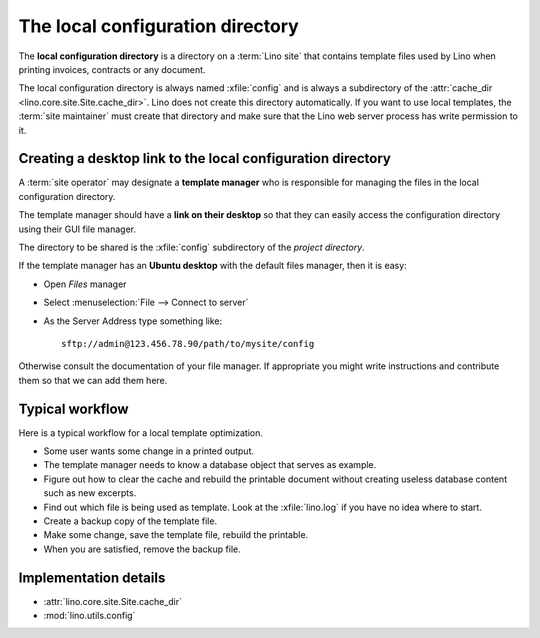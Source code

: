 =================================
The local configuration directory
=================================

The **local configuration directory** is a directory on a :term:`Lino site` that
contains template files used by Lino when printing invoices, contracts or any
document.

.. xfile:: config

The local configuration directory is always named :xfile:`config` and is always
a subdirectory of the :attr:`cache_dir <lino.core.site.Site.cache_dir>`. Lino
does not create this directory automatically. If you want to use local
templates, the :term:`site maintainer` must create that directory and make sure
that the Lino web server process has write permission to it.

Creating a desktop link to the local configuration directory
============================================================

A :term:`site operator` may designate a **template manager** who is responsible
for managing the files in the local configuration directory.

The template manager should have a **link on their desktop** so that
they can easily access the configuration directory using their GUI
file manager.

The directory to be shared is the :xfile:`config` subdirectory of the
*project directory*.

If the template manager has an **Ubuntu desktop** with the default
files manager, then it is easy:

- Open *Files* manager
- Select :menuselection:`File --> Connect to server`
- As the Server Address type something like::

    sftp://admin@123.456.78.90/path/to/mysite/config

Otherwise consult the documentation of your file manager.  If appropriate you
might write instructions and contribute them so that we can add them here.


Typical workflow
================

Here is a typical workflow for a local template optimization.

- Some user wants some change in a printed output.

- The template manager needs to know a database object that serves as
  example.

- Figure out how to clear the cache and rebuild the printable document
  without creating useless database content such as new excerpts.

- Find out which file is being used as template. Look at the
  :xfile:`lino.log` if you have no idea where to start.

- Create a backup copy of the template file.

- Make some change, save the template file, rebuild the printable.

- When you are satisfied, remove the backup file.


Implementation details
======================

- :attr:`lino.core.site.Site.cache_dir`
- :mod:`lino.utils.config`
